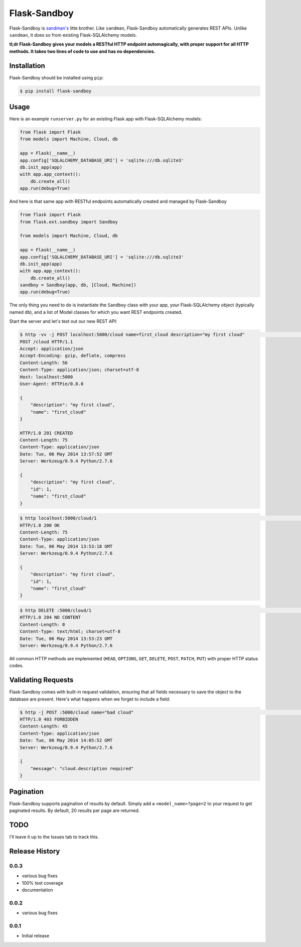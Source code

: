 Flask-Sandboy
=============

|Build Status| |Coverage Status| |Downloads| |Latest Version|

Flask-Sandboy is `sandman's <http://www.github.com/jeffknupp/sandman>`__
litte brother. Like ``sandman``, Flask-Sandboy automatically generates
REST APIs. Unlike ``sandman``, it does so from existing Flask-SQLAlchemy
models.

**tl;dr Flask-Sandboy gives your models a RESTful HTTP endpoint
automagically, with proper support for all HTTP methods. It takes two
lines of code to use and has no dependencies.**

Installation
------------

Flask-Sandboy should be installed using ``pip``:

.. code:: shell

    $ pip install flask-sandboy

Usage
-----

Here is an example ``runserver.py`` for an existing Flask app with
Flask-SQLAlchemy models:

.. code:: python

    from flask import Flask
    from models import Machine, Cloud, db

    app = Flask(__name__)
    app.config['SQLALCHEMY_DATABASE_URI'] = 'sqlite:///db.sqlite3'
    db.init_app(app)
    with app.app_context():
        db.create_all()
    app.run(debug=True)

And here is that same app with RESTful endpoints automatically created
and managed by Flask-Sandboy

.. code:: python

    from flask import Flask
    from flask.ext.sandboy import Sandboy

    from models import Machine, Cloud, db

    app = Flask(__name__)
    app.config['SQLALCHEMY_DATABASE_URI'] = 'sqlite:///db.sqlite3'
    db.init_app(app)
    with app.app_context():
        db.create_all()
    sandboy = Sandboy(app, db, [Cloud, Machine])
    app.run(debug=True)

The only thing you need to do is instantiate the ``Sandboy`` class with
your app, your Flask-SQLAlchemy object (typically named ``db``), and a
list of Model classes for which you want REST endpoints created.

Start the server and let's test out our new REST API:

.. code:: shell

    $ http -vv -j POST localhost:5000/cloud name=first_cloud description="my first cloud"                                                                      master
    POST /cloud HTTP/1.1
    Accept: application/json
    Accept-Encoding: gzip, deflate, compress
    Content-Length: 56
    Content-Type: application/json; charset=utf-8
    Host: localhost:5000
    User-Agent: HTTPie/0.8.0

    {
        "description": "my first cloud",
        "name": "first_cloud"
    }

    HTTP/1.0 201 CREATED
    Content-Length: 75
    Content-Type: application/json
    Date: Tue, 06 May 2014 13:57:52 GMT
    Server: Werkzeug/0.9.4 Python/2.7.6

    {
        "description": "my first cloud",
        "id": 1,
        "name": "first_cloud"
    }

.. code:: shell

    $ http localhost:5000/cloud/1                                                                                                                                       master
    HTTP/1.0 200 OK
    Content-Length: 75
    Content-Type: application/json
    Date: Tue, 06 May 2014 13:53:18 GMT
    Server: Werkzeug/0.9.4 Python/2.7.6

    {
        "description": "my first cloud",
        "id": 1,
        "name": "first_cloud"
    }

.. code:: shell

    $ http DELETE :5000/cloud/1                                                                                                                                master
    HTTP/1.0 204 NO CONTENT
    Content-Length: 0
    Content-Type: text/html; charset=utf-8
    Date: Tue, 06 May 2014 13:53:23 GMT
    Server: Werkzeug/0.9.4 Python/2.7.6

All common HTTP methods are implemented (``HEAD``, ``OPTIONS``, ``GET``,
``DELETE``, ``POST``, ``PATCH``, ``PUT``) with proper HTTP status codes.

Validating Requests
-------------------

Flask-Sandboy comes with built-in request validation, ensuring that all
fields necessary to save the object to the database are present. Here's
what happens when we forget to include a field:

.. code:: shell

    $ http -j POST :5000/cloud name="bad cloud"                                                                                                          develop
    HTTP/1.0 403 FORBIDDEN
    Content-Length: 45
    Content-Type: application/json
    Date: Tue, 06 May 2014 14:05:52 GMT
    Server: Werkzeug/0.9.4 Python/2.7.6

    {
        "message": "cloud.description required"
    }

Pagination
----------

Flask-Sandboy supports pagination of results by default. Simply add a
``<model_name>?page=2`` to your request to get paginated results. By
default, 20 results per page are returned.

TODO
----

I'll leave it up to the Issues tab to track this.

Release History
---------------

0.0.3
~~~~~

-  various bug fixes
-  100% test coverage
-  documentation

0.0.2
~~~~~

-  various bug fixes

0.0.1
~~~~~

-  Initial release

.. |Build Status| image:: https://travis-ci.org/jeffknupp/flask_sandboy.svg?branch=develop
   :target: https://travis-ci.org/jeffknupp/flask_sandboy
.. |Coverage Status| image:: https://coveralls.io/repos/jeffknupp/flask_sandboy/badge.png
   :target: https://coveralls.io/r/jeffknupp/flask_sandboy
.. |Downloads| image:: https://pypip.in/download/flask_sandboy/badge.png
   :target: https://pypi.python.org/pypi/flask_sandboy/
.. |Latest Version| image:: https://pypip.in/version/flask_sandboy/badge.png
   :target: https://pypi.python.org/pypi/flask_sandboy/
